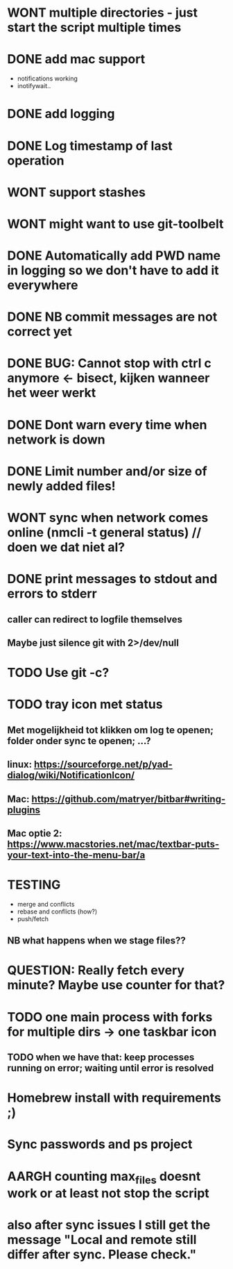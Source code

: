 * WONT multiple directories - just start the script multiple times
* DONE add mac support
- notifications working
- inotifywait..
* DONE add logging
* DONE Log timestamp of last operation
* WONT support stashes
* WONT might want to use git-toolbelt
* DONE Automatically add PWD name in logging so we don't have to add it everywhere
* DONE NB commit messages are not correct yet
* DONE BUG: Cannot stop with ctrl c anymore <- bisect, kijken wanneer het weer werkt
* DONE Dont warn every time when network is down
* DONE Limit number and/or size of newly added files!
* WONT sync when network comes online (nmcli -t general status) // doen we dat niet al?
* DONE print messages to stdout and errors to stderr
** caller can redirect to logfile themselves
** Maybe just silence git with 2>/dev/null
* TODO Use git -c?
* TODO tray icon met status
** Met mogelijkheid tot klikken om log te openen; folder onder sync te openen; ...?
** linux: https://sourceforge.net/p/yad-dialog/wiki/NotificationIcon/
** Mac:  https://github.com/matryer/bitbar#writing-plugins
** Mac optie 2: https://www.macstories.net/mac/textbar-puts-your-text-into-the-menu-bar/a
* TESTING
- merge and conflicts
- rebase and conflicts (how?)
- push/fetch
** NB what happens when we stage files??
* QUESTION: Really fetch every minute? Maybe use counter for that?
* TODO one main process with forks for multiple dirs -> one taskbar icon
** TODO when we have that: keep processes running on error; waiting until error is resolved
* Homebrew install with requirements ;)
* Sync passwords and ps project
* AARGH counting max_files doesnt work or at least not stop the script
* also after sync issues I still get the message "Local and remote still differ after sync. Please check."
